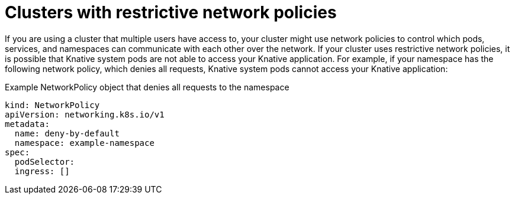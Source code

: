 // Module included in the following assemblies:
//
// * serverless/knative-serving/config-applications/restrictive-cluster-policies.adoc

:_content-type: Concept
[id="serverless-services-network-policies_{context}"]
= Clusters with restrictive network policies

If you are using a cluster that multiple users have access to, your cluster might use network policies to control which pods, services, and namespaces can communicate with each other over the network. If your cluster uses restrictive network policies, it is possible that Knative system pods are not able to access your Knative application. For example, if your namespace has the following network policy, which denies all requests, Knative system pods cannot access your Knative application:

.Example NetworkPolicy object that denies all requests to the namespace
[source,yaml]
----
kind: NetworkPolicy
apiVersion: networking.k8s.io/v1
metadata:
  name: deny-by-default
  namespace: example-namespace
spec:
  podSelector:
  ingress: []
----
